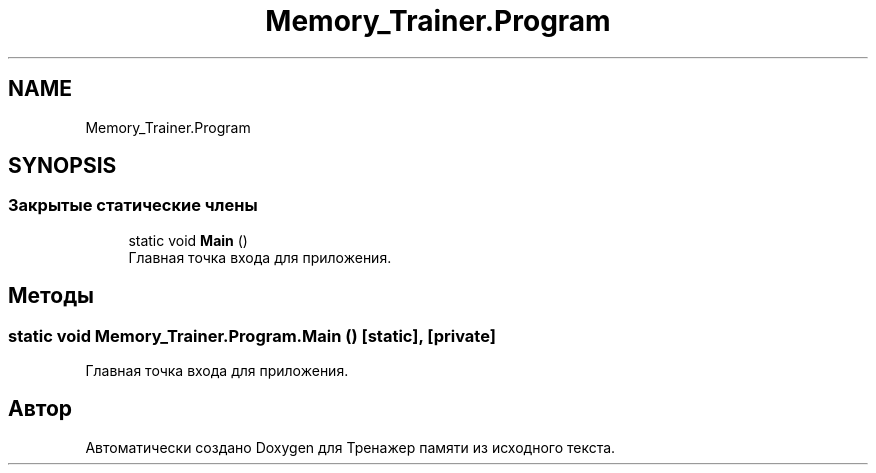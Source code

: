 .TH "Memory_Trainer.Program" 3 "Вс 8 Дек 2019" "Тренажер памяти" \" -*- nroff -*-
.ad l
.nh
.SH NAME
Memory_Trainer.Program
.SH SYNOPSIS
.br
.PP
.SS "Закрытые статические члены"

.in +1c
.ti -1c
.RI "static void \fBMain\fP ()"
.br
.RI "Главная точка входа для приложения\&. "
.in -1c
.SH "Методы"
.PP 
.SS "static void Memory_Trainer\&.Program\&.Main ()\fC [static]\fP, \fC [private]\fP"

.PP
Главная точка входа для приложения\&. 

.SH "Автор"
.PP 
Автоматически создано Doxygen для Тренажер памяти из исходного текста\&.

